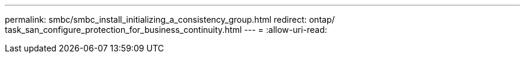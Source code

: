---
permalink: smbc/smbc_install_initializing_a_consistency_group.html 
redirect: ontap/ task_san_configure_protection_for_business_continuity.html 
---
= 
:allow-uri-read: 


